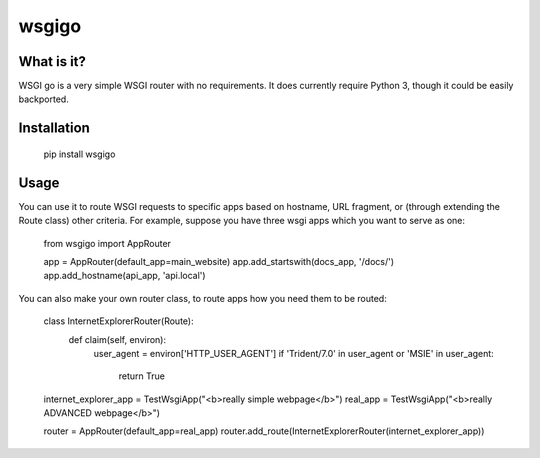 ######
wsgigo
######

What is it?
-----------

WSGI go is a very simple WSGI router with no requirements. It does currently require Python 3, though it could be
easily backported.

Installation
------------

    pip install wsgigo


Usage
-----

You can use it to route WSGI requests to specific apps based on hostname, URL fragment, or (through extending the
Route class) other criteria. For example, suppose you have three wsgi apps which you want to serve as one:

    from wsgigo import AppRouter

    app = AppRouter(default_app=main_website)
    app.add_startswith(docs_app, '/docs/')
    app.add_hostname(api_app, 'api.local')

You can also make your own router class, to route apps how you need them to be routed:

    class InternetExplorerRouter(Route):
        def claim(self, environ):
            user_agent = environ['HTTP_USER_AGENT']
            if 'Trident/7.0' in user_agent or 'MSIE' in user_agent:
                return True

    internet_explorer_app = TestWsgiApp("<b>really simple webpage</b>")
    real_app = TestWsgiApp("<b>really ADVANCED webpage</b>")

    router = AppRouter(default_app=real_app)
    router.add_route(InternetExplorerRouter(internet_explorer_app))
